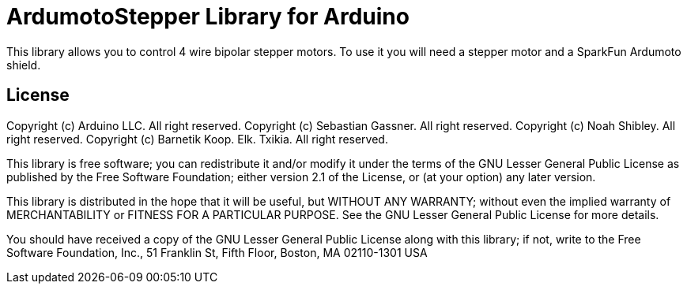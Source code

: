 = ArdumotoStepper Library for Arduino =

This library allows you to control 4 wire bipolar stepper motors. To use it you will need a stepper motor and a SparkFun Ardumoto shield.

== License ==

Copyright (c) Arduino LLC. All right reserved.
Copyright (c) Sebastian Gassner. All right reserved.
Copyright (c) Noah Shibley. All right reserved.
Copyright (c) Barnetik Koop. Elk. Txikia. All right reserved.

This library is free software; you can redistribute it and/or
modify it under the terms of the GNU Lesser General Public
License as published by the Free Software Foundation; either
version 2.1 of the License, or (at your option) any later version.

This library is distributed in the hope that it will be useful,
but WITHOUT ANY WARRANTY; without even the implied warranty of
MERCHANTABILITY or FITNESS FOR A PARTICULAR PURPOSE. See the GNU
Lesser General Public License for more details.

You should have received a copy of the GNU Lesser General Public
License along with this library; if not, write to the Free Software
Foundation, Inc., 51 Franklin St, Fifth Floor, Boston, MA 02110-1301 USA
